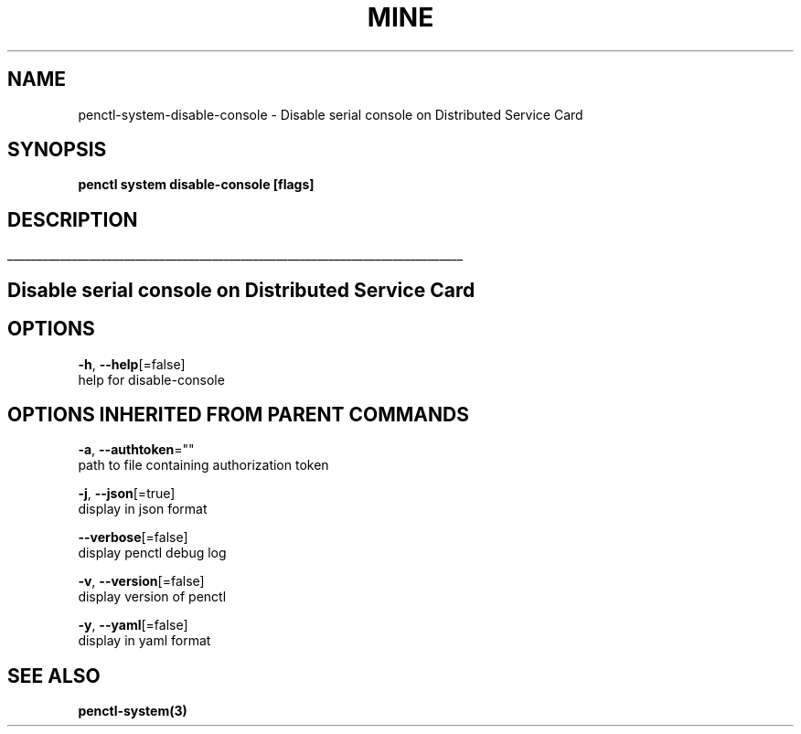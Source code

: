 .TH "MINE" "3" "Oct 2019" "Auto generated by spf13/cobra" "" 
.nh
.ad l


.SH NAME
.PP
penctl\-system\-disable\-console \- Disable serial console on Distributed Service Card


.SH SYNOPSIS
.PP
\fBpenctl system disable\-console [flags]\fP


.SH DESCRIPTION
.ti 0
\l'\n(.lu'

.SH Disable serial console on Distributed Service Card

.SH OPTIONS
.PP
\fB\-h\fP, \fB\-\-help\fP[=false]
    help for disable\-console


.SH OPTIONS INHERITED FROM PARENT COMMANDS
.PP
\fB\-a\fP, \fB\-\-authtoken\fP=""
    path to file containing authorization token

.PP
\fB\-j\fP, \fB\-\-json\fP[=true]
    display in json format

.PP
\fB\-\-verbose\fP[=false]
    display penctl debug log

.PP
\fB\-v\fP, \fB\-\-version\fP[=false]
    display version of penctl

.PP
\fB\-y\fP, \fB\-\-yaml\fP[=false]
    display in yaml format


.SH SEE ALSO
.PP
\fBpenctl\-system(3)\fP
